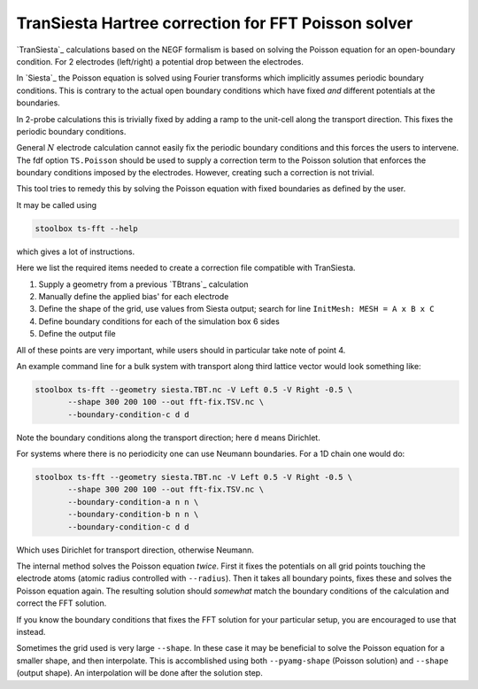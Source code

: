 
.. _toc-tool-ts-fft:

TranSiesta Hartree correction for FFT Poisson solver
====================================================

`TranSiesta`_ calculations based on the NEGF formalism is based on solving the
Poisson equation for an open-boundary condition.  
For 2 electrodes (left/right) a potential drop between the electrodes.

In `Siesta`_ the Poisson equation is solved using Fourier transforms which
implicitly assumes periodic boundary conditions. This is contrary to the
actual open boundary conditions which have fixed *and* different potentials at
the boundaries.

In 2-probe calculations this is trivially fixed by adding a ramp to the unit-cell
along the transport direction. This fixes the periodic boundary conditions.

General :math:`N` electrode calculation cannot easily fix the periodic boundary
conditions and this forces the users to intervene. The fdf option ``TS.Poisson``
should be used to supply a correction term to the Poisson solution that enforces
the boundary conditions imposed by the electrodes. However, creating such a correction
is not trivial.

This tool tries to remedy this by solving the Poisson equation with fixed boundaries
as defined by the user.

It may be called using

.. code:: bash

   stoolbox ts-fft --help

which gives a lot of instructions.

Here we list the required items needed to create a correction file compatible with
TranSiesta.

1. Supply a geometry from a previous `TBtrans`_ calculation
2. Manually define the applied bias' for each electrode
3. Define the shape of the grid, use values from Siesta output;
   search for line ``InitMesh: MESH = A x B x C``
4. Define boundary conditions for each of the simulation box 6 sides
5. Define the output file

All of these points are very important, while users should in particular take note
of point 4.

An example command line for a bulk system with transport along third lattice vector
would look something like:

.. code:: bash

   stoolbox ts-fft --geometry siesta.TBT.nc -V Left 0.5 -V Right -0.5 \
	  --shape 300 200 100 --out fft-fix.TSV.nc \
	  --boundary-condition-c d d

Note the boundary conditions along the transport direction; here ``d`` means Dirichlet.

For systems where there is no periodicity one can use Neumann boundaries. For a 1D chain
one would do:

.. code:: bash

   stoolbox ts-fft --geometry siesta.TBT.nc -V Left 0.5 -V Right -0.5 \
	  --shape 300 200 100 --out fft-fix.TSV.nc \
	  --boundary-condition-a n n \
	  --boundary-condition-b n n \
	  --boundary-condition-c d d

Which uses Dirichlet for transport direction, otherwise Neumann.

The internal method solves the Poisson equation *twice*.
First it fixes the potentials on all grid points touching the electrode atoms
(atomic radius controlled with ``--radius``). Then it takes all boundary points,
fixes these and solves the Poisson equation again.
The resulting solution should *somewhat* match the boundary conditions of the calculation
and correct the FFT solution.

If you know the boundary conditions that fixes the FFT solution for your particular setup,
you are encouraged to use that instead.

Sometimes the grid used is very large ``--shape``. In these case it may be beneficial
to solve the Poisson equation for a smaller shape, and then interpolate.
This is accomblished using both ``--pyamg-shape`` (Poisson solution) and ``--shape``
(output shape). An interpolation will be done after the solution step.
